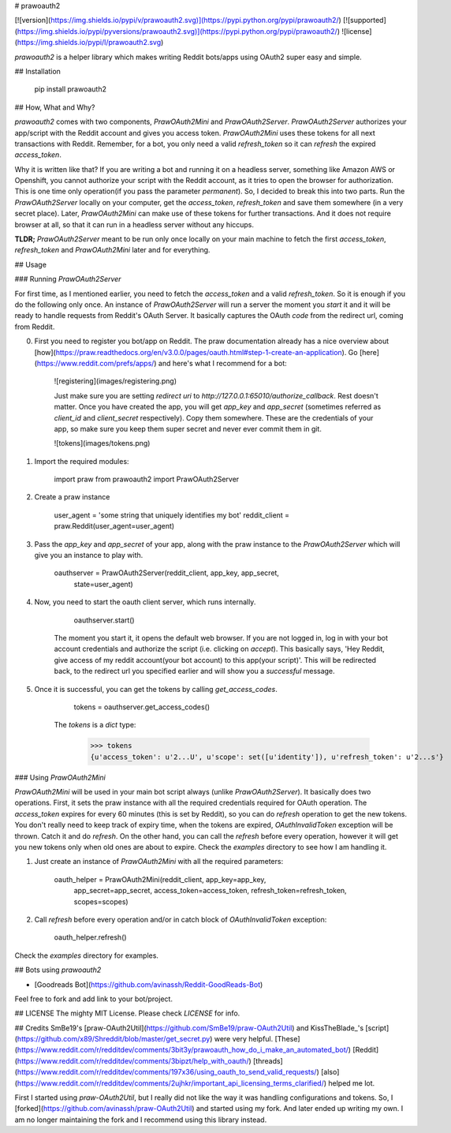# prawoauth2

[![version](https://img.shields.io/pypi/v/prawoauth2.svg)](https://pypi.python.org/pypi/prawoauth2/)
[![supported](https://img.shields.io/pypi/pyversions/prawoauth2.svg)](https://pypi.python.org/pypi/prawoauth2/)
![license](https://img.shields.io/pypi/l/prawoauth2.svg)

`prawoauth2` is a helper library which makes writing Reddit bots/apps using OAuth2 super easy and simple.

## Installation

    pip install prawoauth2

## How, What and Why?

`prawoauth2` comes with two components, `PrawOAuth2Mini` and `PrawOAuth2Server`. `PrawOAuth2Server` authorizes your app/script with the Reddit account and gives you access token. `PrawOAuth2Mini` uses these tokens for all next transactions with Reddit. Remember, for a bot, you only need a valid `refresh_token` so it can *refresh* the expired `access_token`.

Why it is written like that? If you are writing a bot and running it on a headless server, something like Amazon AWS or Openshift, you cannot authorize your script with the Reddit account, as it tries to open the browser for authorization. This is one time only operation(if you pass the parameter `permanent`). So, I decided to break this into two parts. Run the `PrawOAuth2Server` locally on your computer, get the `access_token`, `refresh_token`  and save them somewhere (in a very secret place). Later, `PrawOAuth2Mini` can make use of these tokens for further transactions. And it does not require browser at all, so that it can run in a headless server without any hiccups.

**TLDR;** `PrawOAuth2Server` meant to be run only once locally on your main machine to fetch the first `access_token`, `refresh_token` and `PrawOAuth2Mini` later and for everything. 

## Usage

### Running `PrawOAuth2Server`

For first time, as I mentioned earlier, you need to fetch the `access_token` and a valid `refresh_token`. So it is enough if you do the following only once. An instance of `PrawOAuth2Server` will run a server the moment you `start` it and it will be ready to handle requests from Reddit's OAuth Server. It basically captures the OAuth `code` from the redirect url, coming from Reddit.

0. First you need to register you bot/app on Reddit. The praw documentation already has a nice overview about [how](https://praw.readthedocs.org/en/v3.0.0/pages/oauth.html#step-1-create-an-application). Go [here](https://www.reddit.com/prefs/apps/) and here's what I recommend for a bot:

    ![registering](images/registering.png)

    Just make sure you are setting `redirect uri` to `http://127.0.0.1:65010/authorize_callback`. Rest doesn't matter. Once you have created the app, you will get `app_key` and `app_secret` (sometimes referred as `client_id` and `client_secret` respectively). Copy them somewhere. These are the credentials of your app, so make sure you keep them super secret and never ever commit them in git.

    ![tokens](images/tokens.png)

1. Import the required modules:

        import praw
        from prawoauth2 import PrawOAuth2Server

2. Create a praw instance

        user_agent = 'some string that uniquely identifies my bot'
        reddit_client = praw.Reddit(user_agent=user_agent)

3. Pass the `app_key` and `app_secret` of your app, along with the praw instance to the `PrawOAuth2Server` which will give you an instance to play with.

        oauthserver = PrawOAuth2Server(reddit_client, app_key, app_secret,
                                        state=user_agent)

4. Now, you need to start the oauth client server, which runs internally. 

        oauthserver.start()

    The moment you start it, it opens the default web browser. If you are not logged in, log in with your bot account credentials and authorize the script (i.e. clicking on `accept`). This basically says, 'Hey Reddit, give access of my reddit account(your bot account) to this app(your script)'. This will be redirected back, to the redirect url you specified earlier and will show you a `successful` message.

5. Once it is successful, you can get the tokens by calling `get_access_codes`.

        tokens = oauthserver.get_access_codes()

    The `tokens` is a `dict` type:

        >>> tokens
        {u'access_token': u'2...U', u'scope': set([u'identity']), u'refresh_token': u'2...s'}

### Using `PrawOAuth2Mini`

`PrawOAuth2Mini` will be used in your main bot script always (unlike `PrawOAuth2Server`). It basically does two operations. First, it sets the praw instance with all the required credentials required for OAuth operation. The `access_token` expires for every 60 minutes (this is set by Reddit), so you can do `refresh` operation to get the new tokens. You don't really need to keep track of expiry time, when the tokens are expired, `OAuthInvalidToken` exception will be thrown. Catch it and do `refresh`. On the other hand, you can call the `refresh` before every operation, however it will get you new tokens only when old ones are about to expire. Check the `examples` directory to see how I am handling it.

1. Just create an instance of `PrawOAuth2Mini` with all the required parameters:

        oauth_helper = PrawOAuth2Mini(reddit_client, app_key=app_key,
                              app_secret=app_secret,
                              access_token=access_token,
                              refresh_token=refresh_token, scopes=scopes)

2. Call `refresh` before every operation and/or in catch block of `OAuthInvalidToken` exception:

        oauth_helper.refresh()

Check the `examples` directory for examples.

## Bots using `prawoauth2`

- [Goodreads Bot](https://github.com/avinassh/Reddit-GoodReads-Bot)

Feel free to fork and add link to your bot/project.

## LICENSE
The mighty MIT License. Please check `LICENSE` for info.

## Credits
SmBe19's [praw-OAuth2Util](https://github.com/SmBe19/praw-OAuth2Util) and KissTheBlade_'s [script](https://github.com/x89/Shreddit/blob/master/get_secret.py) were very helpful. [These](https://www.reddit.com/r/redditdev/comments/3bit3y/prawoauth_how_do_i_make_an_automated_bot/) [Reddit](https://www.reddit.com/r/redditdev/comments/3bipzt/help_with_oauth/) [threads](https://www.reddit.com/r/redditdev/comments/197x36/using_oauth_to_send_valid_requests/) [also](https://www.reddit.com/r/redditdev/comments/2ujhkr/important_api_licensing_terms_clarified/) helped me lot.

First I started using `praw-OAuth2Util`, but I really did not like the way it was handling configurations and tokens. So, I [forked](https://github.com/avinassh/praw-OAuth2Util) and started using my fork. And later ended up writing my own. I am no longer maintaining the fork and I recommend using this library instead.

